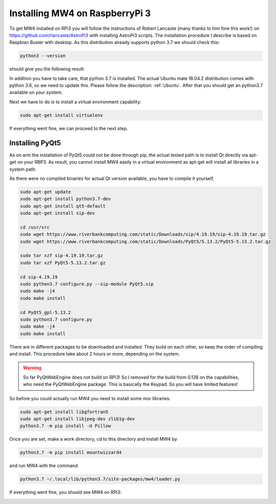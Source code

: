Installing MW4 on RaspberryPi 3
===============================

To get MW4 installed on RPi3 you will follow the instructions of Robert Lancaste (many
thanks to him fore this work!) on https://github.com/rlancaste/AstroPi3 with installing
AstroPi3 scripts. The installation procedure I describe is based on Raspbian Buster with
desktop. As this distribution already supports python 3.7 we should check this:

.. code-block:: python

    python3 --version

should give you the following result:

.. image:: _static/install_rpi3_rlancaste.png
    :align: center
    :width: 80%

In addition you have to take care, that python 3.7 is installed. The
actual Ubuntu mate 18.04.2 distribution comes with python 3.6, so we need to update this.
Please follow the description: :ref:`Ubuntu`. After that you should get an
python3.7
available on your system:

.. image:: _static/install_rpi3_python37.png
    :align: center
    :width: 80%

Next we have to do is to install a virtual environment capability:

.. code-block:: python

    sudo apt-get install virtualenv

If everything went fine, we can proceed to the next step.

Installing PyQt5
----------------
As on arm the installation of PyQt5 could not be done through pip, the actual tested path is
to install Qt directly via apt-get on your RBP3. As result, you cannot install MW4 easily in a
virtual environment as apt-get will install all libraries in a system path.

As there were no compiled binaries for actual Qt version available, you have to compile it
yourself.

.. code-block:: python

    sudo apt-get update
    sudo apt-get install python3.7-dev
    sudo apt-get install qt5-default
    sudo apt-get install sip-dev

    cd /usr/src
    sudo wget https://www.riverbankcomputing.com/static/Downloads/sip/4.19.19/sip-4.19.19.tar.gz
    sudo wget https://www.riverbankcomputing.com/static/Downloads/PyQt5/5.13.2/PyQt5-5.13.2.tar.gz

    sudo tar xzf sip-4.19.19.tar.gz
    sudo tar xzf PyQt5-5.13.2.tar.gz

    cd sip-4.19.19
    sudo python3.7 configure.py --sip-module PyQt5.sip
    sudo make -j4
    sudo make install

    cd PyQt5_gpl-5.13.2
    sudo python3.7 configure.py
    sudo make -j4
    sudo make install

There are in different packages to be downloaded and installed. They build on each other, so
keep the order of compiling and install. This procedure take about 2 hours or more,
depending on the system.

.. warning::
    So far PyQtWebEngine does not build on RPi3! So I removed for the build from 0.138 on
    the capabilities, who need the PyQtWebEngine package. This is basically the Keypad. So
    you will have limited features!

So before you could actually run MW4 you need to install some mor libraries:

.. code-block:: python

    sudo apt-get install libgfortran5
    sudo apt-get install libjpeg-dev zlib1g-dev
    python3.7 -m pip install -U Pillow

Once you are set, make a work directory, cd to this directory and install MW4 by

.. code-block:: python

    python3.7 -m pip install mountwizzard4

and run MW4 with the command

.. code-block:: python

    python3.7 ~/.local/lib/python3.7/site-packages/mw4/loader.py

If everything went fine, you should see MW4 on RPi3:

.. image:: _static/install_rpi3_running.png
    :align: center
    :width: 80%
